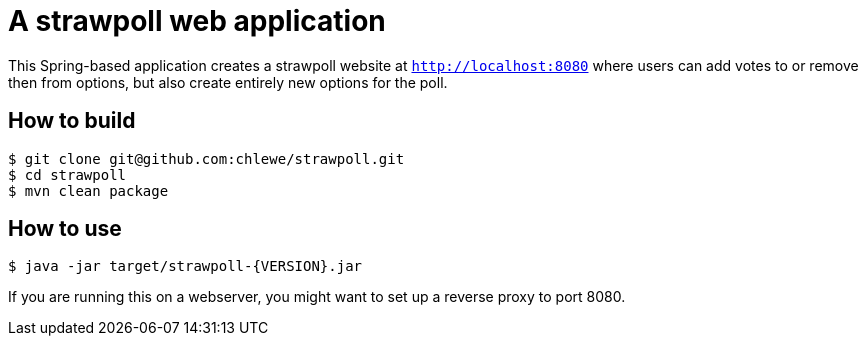 # A strawpoll web application

This Spring-based application creates a strawpoll website at
`http://localhost:8080` where users can add votes to or remove then from
options, but also create entirely new options for the poll.

## How to build
[source, shell]
----
$ git clone git@github.com:chlewe/strawpoll.git
$ cd strawpoll
$ mvn clean package
----

## How to use
[source, shell]
----
$ java -jar target/strawpoll-{VERSION}.jar
----

If you are running this on a webserver, you might want to set up a reverse proxy
to port 8080.

